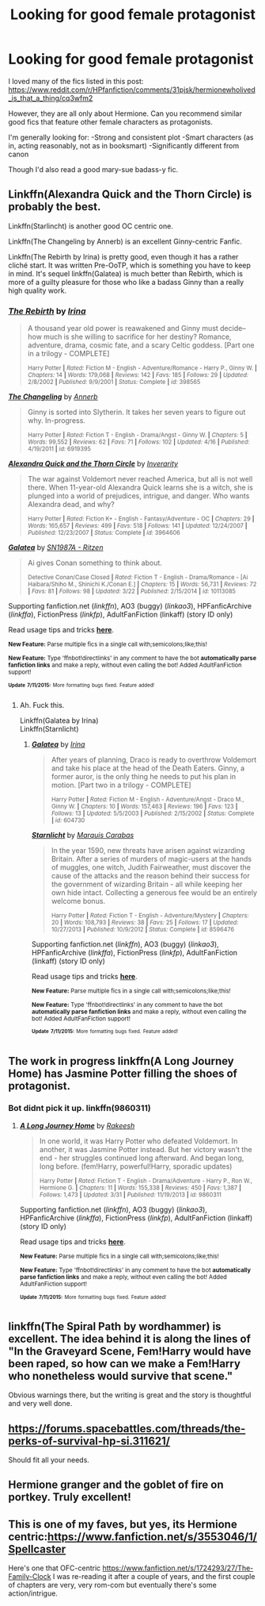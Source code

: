 #+TITLE: Looking for good female protagonist

* Looking for good female protagonist
:PROPERTIES:
:Author: Togop
:Score: 11
:DateUnix: 1436604527.0
:DateShort: 2015-Jul-11
:FlairText: Request
:END:
I loved many of the fics listed in this post: [[https://www.reddit.com/r/HPfanfiction/comments/31pjsk/hermionewholived_is_that_a_thing/cq3wfm2]]

However, they are all only about Hermione. Can you recommend similar good fics that feature other female characters as protagonists.

I'm generally looking for: -Strong and consistent plot -Smart characters (as in, acting reasonably, not as in booksmart) -Significantly different from canon

Though I'd also read a good mary-sue badass-y fic.


** Linkffn(Alexandra Quick and the Thorn Circle) is probably the best.

Linkffn(Starlincht) is another good OC centric one.

Linkffn(The Changeling by Annerb) is an excellent Ginny-centric Fanfic.

Linkffn(The Rebirth by Irina) is pretty good, even though it has a rather cliché start. It was written Pre-OoTP, which is something you have to keep in mind. It's sequel linkffn(Galatea) is much better than Rebirth, which is more of a guilty pleasure for those who like a badass Ginny than a really high quality work.
:PROPERTIES:
:Author: PsychoGeek
:Score: 7
:DateUnix: 1436607254.0
:DateShort: 2015-Jul-11
:END:

*** [[http://www.fanfiction.net/s/398565/1/][*/The Rebirth/*]] by [[https://www.fanfiction.net/u/105811/Irina][/Irina/]]

#+begin_quote
  A thousand year old power is reawakened and Ginny must decide--how much is she willing to sacrifice for her destiny? Romance, adventure, drama, cosmic fate, and a scary Celtic goddess. [Part one in a trilogy - COMPLETE]

  ^{Harry Potter *|* /Rated:/ Fiction M - English - Adventure/Romance - Harry P., Ginny W. *|* /Chapters:/ 14 *|* /Words:/ 179,068 *|* /Reviews:/ 142 *|* /Favs:/ 185 *|* /Follows:/ 29 *|* /Updated:/ 2/8/2002 *|* /Published:/ 9/9/2001 *|* /Status:/ Complete *|* /id:/ 398565}
#+end_quote

[[http://www.fanfiction.net/s/6919395/1/][*/The Changeling/*]] by [[https://www.fanfiction.net/u/763509/Annerb][/Annerb/]]

#+begin_quote
  Ginny is sorted into Slytherin. It takes her seven years to figure out why. In-progress.

  ^{Harry Potter *|* /Rated:/ Fiction T - English - Drama/Angst - Ginny W. *|* /Chapters:/ 5 *|* /Words:/ 99,552 *|* /Reviews:/ 62 *|* /Favs:/ 71 *|* /Follows:/ 102 *|* /Updated:/ 4/16 *|* /Published:/ 4/19/2011 *|* /id:/ 6919395}
#+end_quote

[[http://www.fanfiction.net/s/3964606/1/][*/Alexandra Quick and the Thorn Circle/*]] by [[https://www.fanfiction.net/u/1374917/Inverarity][/Inverarity/]]

#+begin_quote
  The war against Voldemort never reached America, but all is not well there. When 11-year-old Alexandra Quick learns she is a witch, she is plunged into a world of prejudices, intrigue, and danger. Who wants Alexandra dead, and why?

  ^{Harry Potter *|* /Rated:/ Fiction K+ - English - Fantasy/Adventure - OC *|* /Chapters:/ 29 *|* /Words:/ 165,657 *|* /Reviews:/ 499 *|* /Favs:/ 518 *|* /Follows:/ 141 *|* /Updated:/ 12/24/2007 *|* /Published:/ 12/23/2007 *|* /Status:/ Complete *|* /id:/ 3964606}
#+end_quote

[[http://www.fanfiction.net/s/10113085/1/][*/Galatea/*]] by [[https://www.fanfiction.net/u/4189666/SN1987A-Ritzen][/SN1987A - Ritzen/]]

#+begin_quote
  Ai gives Conan something to think about.

  ^{Detective Conan/Case Closed *|* /Rated:/ Fiction T - English - Drama/Romance - [Ai Haibara/Shiho M., Shinichi K./Conan E.] *|* /Chapters:/ 15 *|* /Words:/ 56,731 *|* /Reviews:/ 72 *|* /Favs:/ 81 *|* /Follows:/ 98 *|* /Updated:/ 3/22 *|* /Published:/ 2/15/2014 *|* /id:/ 10113085}
#+end_quote

Supporting fanfiction.net (/linkffn/), AO3 (buggy) (/linkao3/), HPFanficArchive (/linkffa/), FictionPress (/linkfp/), AdultFanFiction (linkaff) (story ID only)

Read usage tips and tricks [[https://github.com/tusing/reddit-ffn-bot/blob/master/README.md][*here*]].

^{*New Feature:* Parse multiple fics in a single call with;semicolons;like;this!}

^{*New Feature:* Type 'ffnbot!directlinks' in any comment to have the bot *automatically parse fanfiction links* and make a reply, without even calling the bot! Added AdultFanFiction support!}

^{^{*Update*}} ^{^{*7/11/2015:*}} ^{^{More}} ^{^{formatting}} ^{^{bugs}} ^{^{fixed.}} ^{^{Feature}} ^{^{added!}}
:PROPERTIES:
:Author: FanfictionBot
:Score: 4
:DateUnix: 1436607491.0
:DateShort: 2015-Jul-11
:END:

**** Ah. Fuck this.

Linkffn(Galatea by Irina)\\
Linkffn(Starnlicht)
:PROPERTIES:
:Author: PsychoGeek
:Score: 5
:DateUnix: 1436607687.0
:DateShort: 2015-Jul-11
:END:

***** [[http://www.fanfiction.net/s/604730/1/][*/Galatea/*]] by [[https://www.fanfiction.net/u/105811/Irina][/Irina/]]

#+begin_quote
  After years of planning, Draco is ready to overthrow Voldemort and take his place at the head of the Death Eaters. Ginny, a former auror, is the only thing he needs to put his plan in motion. [Part two in a trilogy - COMPLETE]

  ^{Harry Potter *|* /Rated:/ Fiction M - English - Adventure/Angst - Draco M., Ginny W. *|* /Chapters:/ 10 *|* /Words:/ 157,463 *|* /Reviews:/ 196 *|* /Favs:/ 123 *|* /Follows:/ 13 *|* /Updated:/ 5/5/2003 *|* /Published:/ 2/15/2002 *|* /Status:/ Complete *|* /id:/ 604730}
#+end_quote

[[http://www.fanfiction.net/s/8596476/1/][*/Starnlicht/*]] by [[https://www.fanfiction.net/u/2556095/Marquis-Carabas][/Marquis Carabas/]]

#+begin_quote
  In the year 1590, new threats have arisen against wizarding Britain. After a series of murders of magic-users at the hands of muggles, one witch, Judith Fairweather, must discover the cause of the attacks and the reason behind their success for the government of wizarding Britain - all while keeping her own hide intact. Collecting a generous fee would be an entirely welcome bonus.

  ^{Harry Potter *|* /Rated:/ Fiction T - English - Adventure/Mystery *|* /Chapters:/ 20 *|* /Words:/ 108,793 *|* /Reviews:/ 38 *|* /Favs:/ 25 *|* /Follows:/ 17 *|* /Updated:/ 10/27/2013 *|* /Published:/ 10/9/2012 *|* /Status:/ Complete *|* /id:/ 8596476}
#+end_quote

Supporting fanfiction.net (/linkffn/), AO3 (buggy) (/linkao3/), HPFanficArchive (/linkffa/), FictionPress (/linkfp/), AdultFanFiction (linkaff) (story ID only)

Read usage tips and tricks [[https://github.com/tusing/reddit-ffn-bot/blob/master/README.md][*here*]].

^{*New Feature:* Parse multiple fics in a single call with;semicolons;like;this!}

^{*New Feature:* Type 'ffnbot!directlinks' in any comment to have the bot *automatically parse fanfiction links* and make a reply, without even calling the bot! Added AdultFanFiction support!}

^{^{*Update*}} ^{^{*7/11/2015:*}} ^{^{More}} ^{^{formatting}} ^{^{bugs}} ^{^{fixed.}} ^{^{Feature}} ^{^{added!}}
:PROPERTIES:
:Author: FanfictionBot
:Score: 3
:DateUnix: 1436607976.0
:DateShort: 2015-Jul-11
:END:


** The work in progress linkffn(A Long Journey Home) has Jasmine Potter filling the shoes of protagonist.
:PROPERTIES:
:Author: DoubleFried
:Score: 3
:DateUnix: 1436621938.0
:DateShort: 2015-Jul-11
:END:

*** Bot didnt pick it up. linkffn(9860311)
:PROPERTIES:
:Author: DoubleFried
:Score: 2
:DateUnix: 1436629439.0
:DateShort: 2015-Jul-11
:END:

**** [[http://www.fanfiction.net/s/9860311/1/][*/A Long Journey Home/*]] by [[https://www.fanfiction.net/u/236698/Rakeesh][/Rakeesh/]]

#+begin_quote
  In one world, it was Harry Potter who defeated Voldemort. In another, it was Jasmine Potter instead. But her victory wasn't the end - her struggles continued long afterward. And began long, long before. (fem!Harry, powerful!Harry, sporadic updates)

  ^{Harry Potter *|* /Rated:/ Fiction T - English - Drama/Adventure - Harry P., Ron W., Hermione G. *|* /Chapters:/ 11 *|* /Words:/ 155,338 *|* /Reviews:/ 450 *|* /Favs:/ 1,387 *|* /Follows:/ 1,473 *|* /Updated:/ 3/31 *|* /Published:/ 11/19/2013 *|* /id:/ 9860311}
#+end_quote

Supporting fanfiction.net (/linkffn/), AO3 (buggy) (/linkao3/), HPFanficArchive (/linkffa/), FictionPress (/linkfp/), AdultFanFiction (linkaff) (story ID only)

Read usage tips and tricks [[https://github.com/tusing/reddit-ffn-bot/blob/master/README.md][*here*]].

^{*New Feature:* Parse multiple fics in a single call with;semicolons;like;this!}

^{*New Feature:* Type 'ffnbot!directlinks' in any comment to have the bot *automatically parse fanfiction links* and make a reply, without even calling the bot! Added AdultFanFiction support!}

^{^{*Update*}} ^{^{*7/11/2015:*}} ^{^{More}} ^{^{formatting}} ^{^{bugs}} ^{^{fixed.}} ^{^{Feature}} ^{^{added!}}
:PROPERTIES:
:Author: FanfictionBot
:Score: 2
:DateUnix: 1436629722.0
:DateShort: 2015-Jul-11
:END:


** linkffn(The Spiral Path by wordhammer) is excellent. The idea behind it is along the lines of "In the Graveyard Scene, Fem!Harry would have been raped, so how can we make a Fem!Harry who nonetheless would survive that scene."

Obvious warnings there, but the writing is great and the story is thoughtful and very well done.
:PROPERTIES:
:Author: sirusagi1
:Score: 3
:DateUnix: 1436630535.0
:DateShort: 2015-Jul-11
:END:


** [[https://forums.spacebattles.com/threads/the-perks-of-survival-hp-si.311621/]]

Should fit all your needs.
:PROPERTIES:
:Author: pokefinder2
:Score: 2
:DateUnix: 1436628278.0
:DateShort: 2015-Jul-11
:END:


** Hermione granger and the goblet of fire on portkey. Truly excellent!
:PROPERTIES:
:Author: Seeker0fTruth
:Score: 1
:DateUnix: 1436626904.0
:DateShort: 2015-Jul-11
:END:


** This is one of my faves, but yes, its Hermione centric:[[https://www.fanfiction.net/s/3553046/1/Spellcaster]]

Here's one that OFC-centric [[https://www.fanfiction.net/s/1724293/27/The-Family-Clock]] I was re-reading it after a couple of years, and the first couple of chapters are very, very rom-com but eventually there's some action/intrigue.
:PROPERTIES:
:Author: jrl2014
:Score: 1
:DateUnix: 1436841206.0
:DateShort: 2015-Jul-14
:END:
